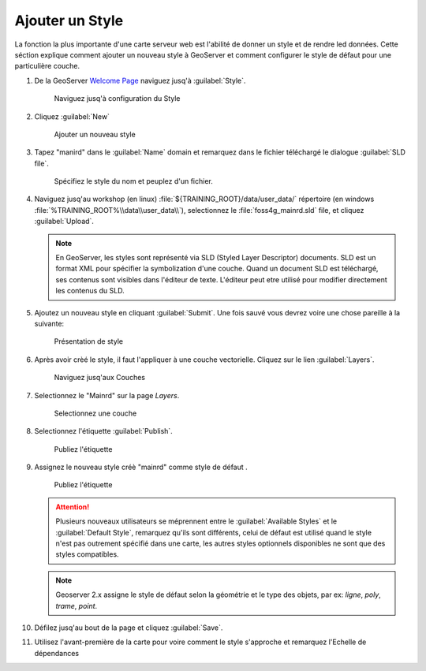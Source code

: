 .. module:: geoserver.add_style

.. _geoserver.add_style:


Ajouter un Style
----------------

La fonction la plus importante d'une carte serveur web est l'abilité de donner un style et de rendre led données. Cette séction explique comment ajouter un nouveau style à GeoServer et comment configurer le style de défaut pour une particulière couche.

#. De la GeoServer `Welcome Page <http://localhost:8083/geoserver>`_ naviguez jusq'à :guilabel:`Style`.

   .. figure:: img/style1.png
      :width: 600

      Naviguez jusq'à configuration du Style 
     
#. Cliquez :guilabel:`New`

   .. figure:: img/style2.png

     Ajouter un nouveau style

#. Tapez "manird" dans le :guilabel:`Name` domain et remarquez dans le fichier téléchargé le dialogue :guilabel:`SLD file`.

   .. figure:: img/style3.png

      Spécifiez le style du nom et peuplez d'un fichier.

#. Naviguez jusq'au workshop (en linux) :file:`${TRAINING_ROOT}/data/user_data/` répertoire (en windows :file:`%TRAINING_ROOT%\\data\\user_data\\`), selectionnez le :file:`foss4g_mainrd.sld` file, et cliquez :guilabel:`Upload`.


   .. note:: En GeoServer, les styles sont représenté via SLD (Styled Layer Descriptor) documents. SLD est un format XML pour spécifier la symbolization d'une couche. Quand un document SLD est téléchargé, ses contenus sont visibles dans l'éditeur de texte. L'éditeur peut etre utilisé pour modifier directement les contenus du SLD.

#. Ajoutez un nouveau style en cliquant :guilabel:`Submit`. Une fois sauvé vous devrez voire une chose pareille à la suivante:

   .. figure:: img/style4.png

      Présentation de style

#. Après avoir crèé le style, il faut l'appliquer à une couche vectorielle. Cliquez sur le lien :guilabel:`Layers`.

   .. figure:: img/style5.png
      :width: 600

      Naviguez jusq'aux Couches
     
#. Selectionnez le "Mainrd" sur la page `Layers`.

   .. figure:: img/style6.png

      Selectionnez une couche

#. Selectionnez l'étiquette :guilabel:`Publish`.

   .. figure:: img/style7.png

      Publiez l'étiquette

#. Assignez le nouveau style créè "mainrd" comme style de défaut .


   .. figure:: img/style8.png

      Publiez l'étiquette

   .. Attention:: Plusieurs nouveaux utilisateurs se méprennent entre le :guilabel:`Available Styles` et le :guilabel:`Default Style`, remarquez qu'ils sont différents, celui de défaut est utilisé quand le style n'est pas outrement spécifié dans une carte, les autres styles optionnels disponibles ne sont que des styles compatibles.

   .. note:: Geoserver 2.x assigne le style de défaut selon la géométrie et le type des objets, par ex: `ligne`, `poly`, `trame`, `point`.

#. Défilez jusq'au bout de la page et cliquez :guilabel:`Save`.

#. Utilisez l'avant-première de la carte pour voire comment le style s'approche et remarquez l'Echelle de dépendances
